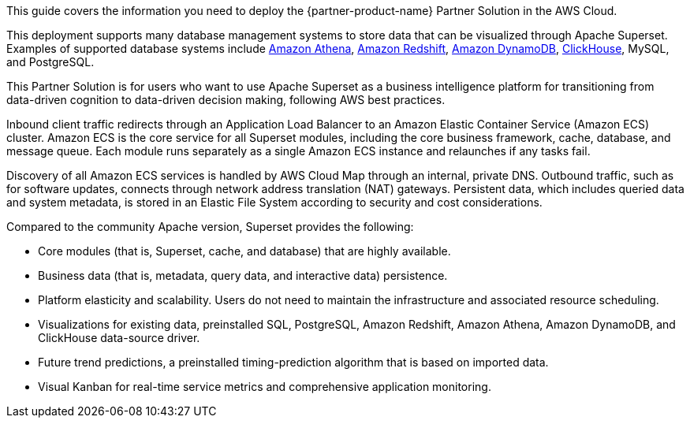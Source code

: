 This guide covers the information you need to deploy the {partner-product-name} Partner Solution in the AWS Cloud.

This deployment supports many database management systems to store data that can be visualized through Apache Superset. Examples of supported database systems include https://docs.aws.amazon.com/athena/latest/ug/what-is.html[Amazon Athena^], https://docs.aws.amazon.com/redshift/latest/gsg/getting-started.html[Amazon Redshift^], https://docs.aws.amazon.com/amazondynamodb/latest/developerguide/Introduction.html[Amazon DynamoDB], https://clickhouse.tech/[ClickHouse^], MySQL, and PostgreSQL.

This Partner Solution is for users who want to use Apache Superset as a business intelligence platform for transitioning from data-driven cognition to data-driven decision making, following AWS best practices.

Inbound client traffic redirects through an Application Load Balancer to an Amazon Elastic Container Service (Amazon ECS) cluster. Amazon ECS is the core service for all Superset modules, including the core business framework, cache, database, and message queue. Each module runs separately as a single Amazon ECS instance and relaunches if any tasks fail.

Discovery of all Amazon ECS services is handled by AWS Cloud Map through an internal, private DNS. Outbound traffic, such as for software updates, connects through network address translation (NAT) gateways. Persistent data, which includes queried data and system metadata, is stored in an Elastic File System according to security and cost considerations.

Compared to the community Apache version, Superset provides the following:

* Core modules (that is, Superset, cache, and database) that are highly available.
* Business data (that is, metadata, query data, and interactive data) persistence.
* Platform elasticity and scalability. Users do not need to maintain the infrastructure and associated resource scheduling.
* Visualizations for existing data, preinstalled SQL, PostgreSQL, Amazon Redshift, Amazon Athena, Amazon DynamoDB, and ClickHouse data-source driver.
* Future trend predictions, a preinstalled timing-prediction algorithm that is based on imported data.
* Visual Kanban for real-time service metrics and comprehensive application monitoring.